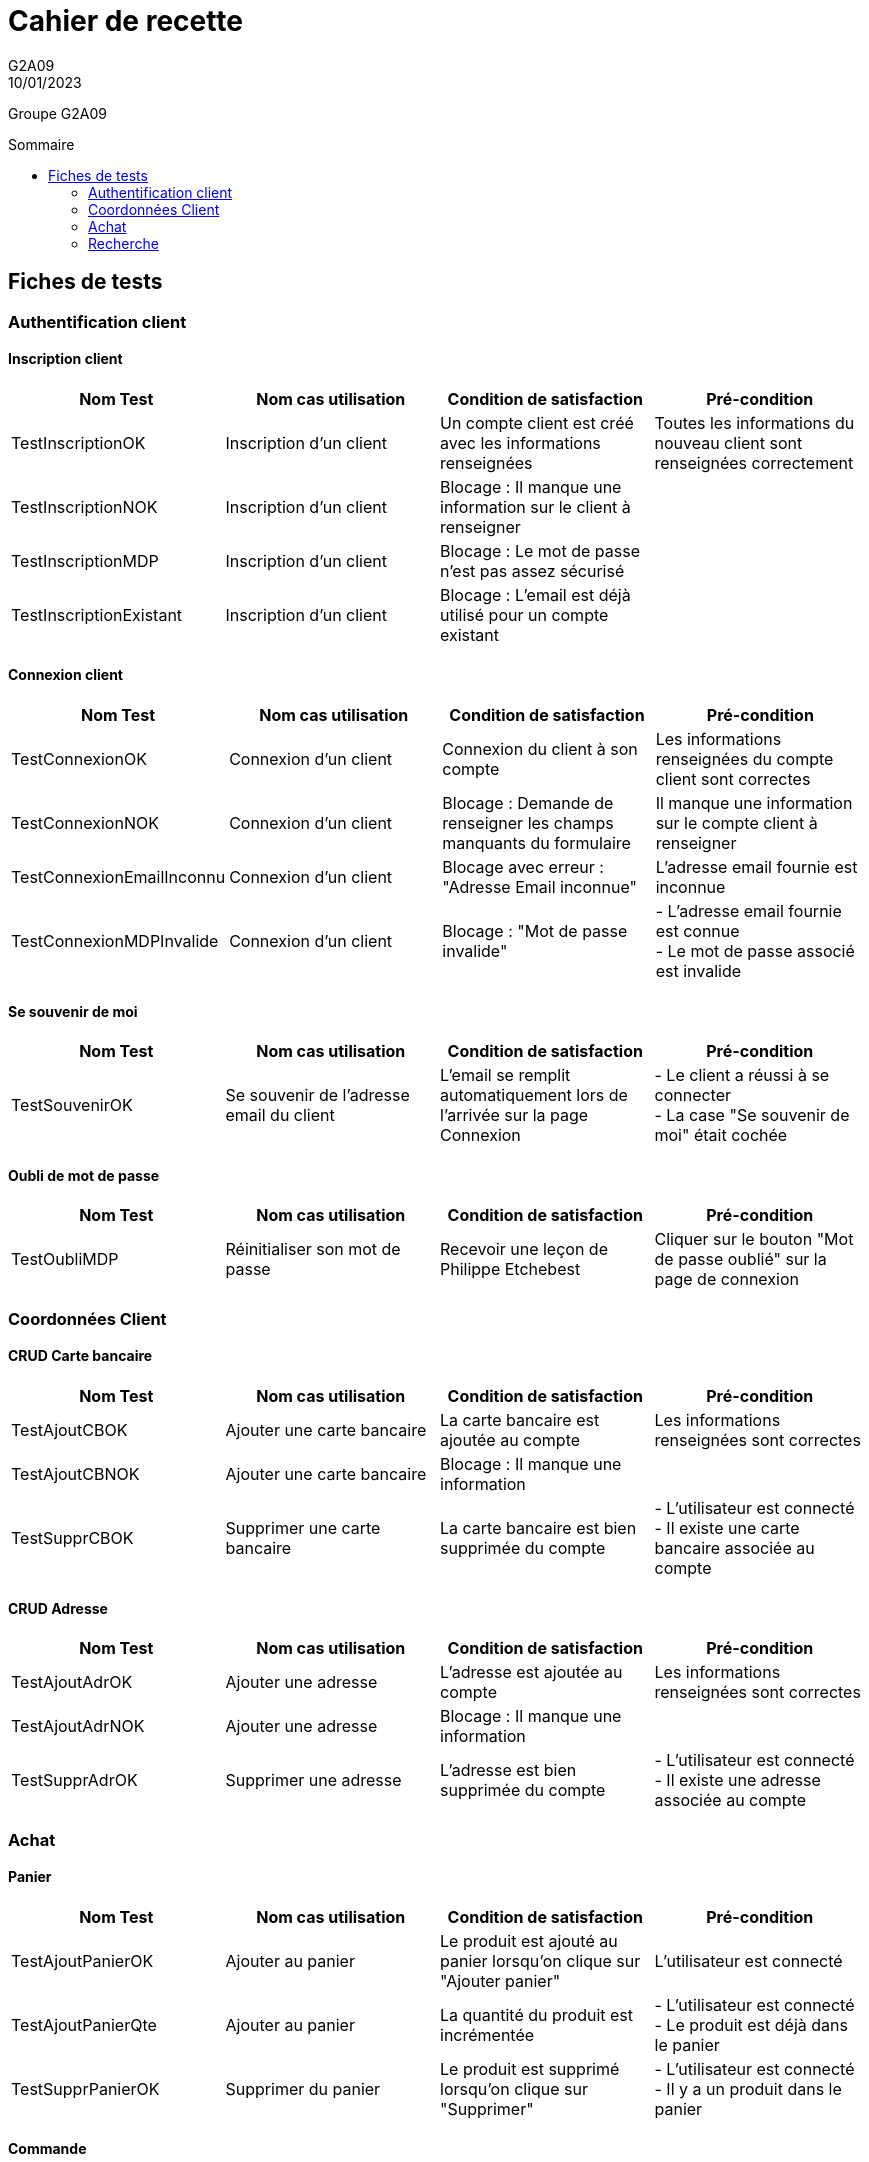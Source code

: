 = Cahier de recette
G2A09
10/01/2023
:toc: preamble
:toc-title: Sommaire
:nofooter:

Groupe G2A09

<<<

== Fiches de tests

=== Authentification client

==== Inscription client

|===
| Nom Test | Nom cas utilisation | Condition de satisfaction | Pré-condition

| TestInscriptionOK
| Inscription d'un client
| Un compte client est créé avec les informations renseignées
| Toutes les informations du nouveau client sont renseignées correctement

| TestInscriptionNOK
| Inscription d'un client
| Blocage : Il manque une information sur le client à renseigner
|

| TestInscriptionMDP
| Inscription d'un client
| Blocage : Le mot de passe n'est pas assez sécurisé
|

| TestInscriptionExistant
| Inscription d'un client
| Blocage : L'email est déjà utilisé pour un compte existant
|
|===

==== Connexion client

|===
| Nom Test | Nom cas utilisation | Condition de satisfaction | Pré-condition

| TestConnexionOK
| Connexion d'un client
| Connexion du client à son compte
| Les informations renseignées du compte client sont correctes

| TestConnexionNOK
| Connexion d'un client
| Blocage : Demande de renseigner les champs manquants du formulaire
| Il manque une information sur le compte client à renseigner

| TestConnexionEmailInconnu
| Connexion d'un client
| Blocage avec erreur : "Adresse Email inconnue"
| L'adresse email fournie est inconnue

| TestConnexionMDPInvalide
| Connexion d'un client
| Blocage : "Mot de passe invalide"
| - L'adresse email fournie est connue +
  - Le mot de passe associé est invalide
|===

==== Se souvenir de moi

|===
| Nom Test | Nom cas utilisation | Condition de satisfaction | Pré-condition

| TestSouvenirOK
| Se souvenir de l'adresse email du client
| L'email se remplit automatiquement lors de l'arrivée sur la page Connexion
| - Le client a réussi à se connecter +
  - La case "Se souvenir de moi" était cochée

|===

==== Oubli de mot de passe

|===
| Nom Test | Nom cas utilisation | Condition de satisfaction | Pré-condition

| TestOubliMDP
| Réinitialiser son mot de passe
| Recevoir une leçon de Philippe Etchebest
| Cliquer sur le bouton "Mot de passe oublié" sur la page de connexion
|===

=== Coordonnées Client

==== CRUD Carte bancaire

|===
| Nom Test | Nom cas utilisation | Condition de satisfaction | Pré-condition

| TestAjoutCBOK
| Ajouter une carte bancaire
| La carte bancaire est ajoutée au compte
| Les informations renseignées sont correctes

| TestAjoutCBNOK
| Ajouter une carte bancaire
| Blocage : Il manque une information
| 

| TestSupprCBOK
| Supprimer une carte bancaire
| La carte bancaire est bien supprimée du compte
| - L'utilisateur est connecté +
  - Il existe une carte bancaire associée au compte
|===

==== CRUD Adresse

|===
| Nom Test | Nom cas utilisation | Condition de satisfaction | Pré-condition

| TestAjoutAdrOK
| Ajouter une adresse
| L'adresse est ajoutée au compte
| Les informations renseignées sont correctes

| TestAjoutAdrNOK
| Ajouter une adresse
| Blocage : Il manque une information
| 

| TestSupprAdrOK
| Supprimer une adresse
| L'adresse est bien supprimée du compte
| - L'utilisateur est connecté +
  - Il existe une adresse associée au compte
|===

=== Achat

==== Panier

|===
| Nom Test | Nom cas utilisation | Condition de satisfaction | Pré-condition

| TestAjoutPanierOK
| Ajouter au panier
| Le produit est ajouté au panier lorsqu'on clique sur "Ajouter panier"
| L'utilisateur est connecté

| TestAjoutPanierQte
| Ajouter au panier
| La quantité du produit est incrémentée
| - L'utilisateur est connecté +
  - Le produit est déjà dans le panier

| TestSupprPanierOK
| Supprimer du panier
| Le produit est supprimé lorsqu'on clique sur "Supprimer"
| - L'utilisateur est connecté +
  - Il y a un produit dans le panier
|===

==== Commande

|===
| Nom Test | Nom cas utilisation | Condition de satisfaction | Pré-condition

| TestCommandeOK
| Passer une commande
| Une commande est passée après complétion du formulaire Achat.php
| - L'utilisateur est connecté +
  - Il y a au moins un produit dans le panier

| TestCommandeNOK
| Supprimer du panier
| La commande ne peut pas être passée lorsqu'il manque des informations
| - L'utilisateur est connecté +
  - Il y a un produit dans le panier
|===

=== Recherche

